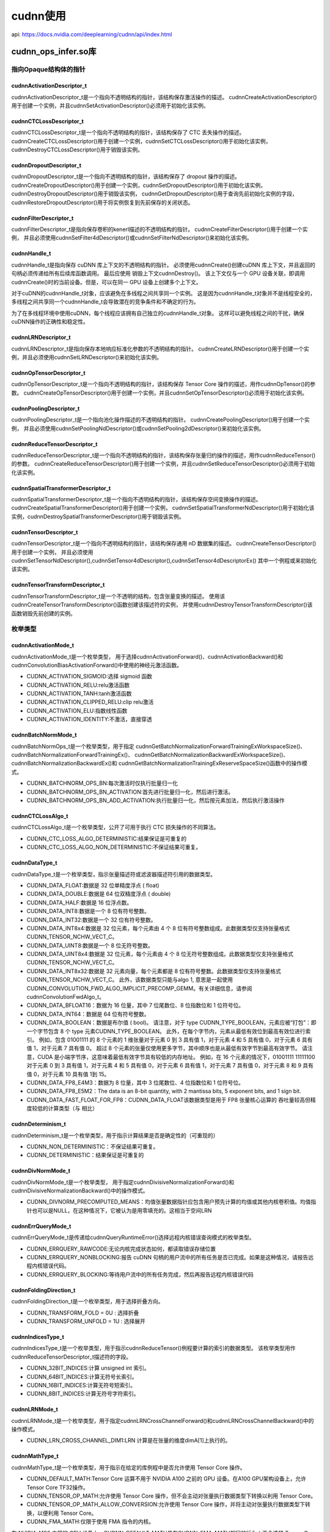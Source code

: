cudnn使用
=====================
api: https://docs.nvidia.com/deeplearning/cudnn/api/index.html

cudnn_ops_infer.so库
------------------------------------

指向Opaque结构体的指针
`````````````````````````````

cudnnActivationDescriptor_t
~~~~~~~~~~~~~~~~~~~~~~~~~~~~~~~~~~~~~~~~~~~~~
cudnnActivationDescriptor_t是一个指向不透明结构的指针，该结构保存激活操作的描述。
cudnnCreateActivationDescriptor()用于创建一个实例，并且cudnnSetActivationDescriptor()必须用于初始化该实例。

cudnnCTCLossDescriptor_t
~~~~~~~~~~~~~~~~~~~~~~~~~~~~~~~~~~~~~~~~~~~~~~~
cudnnCTCLossDescriptor_t是一个指向不透明结构的指针，该结构保存了 CTC 丢失操作的描述。
cudnnCreateCTCLossDescriptor()用于创建一个实例，cudnnSetCTCLossDescriptor()用于初始化该实例，
cudnnDestroyCTCLossDescriptor()用于销毁该实例。

cudnnDropoutDescriptor_t
~~~~~~~~~~~~~~~~~~~~~~~~~~~~~~~~~~
cudnnDropoutDescriptor_t是一个指向不透明结构的指针，该结构保存了 dropout 操作的描述。
cudnnCreateDropoutDescriptor()用于创建一个实例，cudnnSetDropoutDescriptor()用于初始化该实例，
cudnnDestroyDropoutDescriptor()用于销毁该实例，
cudnnGetDropoutDescriptor()用于查询先前初始化实例的字段，
cudnnRestoreDropoutDescriptor()用于将实例恢复到先前保存的关闭状态。

cudnnFilterDescriptor_t
~~~~~~~~~~~~~~~~~~~~~~~~~~~~~~~~~~~~~~~
cudnnFilterDescriptor_t是指向保存卷积的kenerl描述的不透明结构的指针。
cudnnCreateFilterDescriptor()用于创建一个实例，
并且必须使用cudnnSetFilter4dDescriptor()或cudnnSetFilterNdDescriptor()来初始化该实例。

cudnnHandle_t
~~~~~~~~~~~~~~~~~~~~~~~
cudnnHandle_t是指向保存 cuDNN 库上下文的不透明结构的指针。
必须使用cudnnCreate()创建cuDNN 库上下文，并且返回的句柄必须传递给所有后续库函数调用。
最后应使用 销毁上下文cudnnDestroy()。
该上下文仅与一个 GPU 设备关联，即调用cudnnCreate()时的当前设备。但是，可以在同一 GPU 设备上创建多个上下文。

对于cuDNN的cudnnHandle_t对象，应该避免在多线程之间共享同一个实例。
这是因为cudnnHandle_t对象并不是线程安全的，多线程之间共享同一个cudnnHandle_t会导致潜在的竞争条件和不确定的行为。

为了在多线程环境中使用cuDNN，每个线程应该拥有自己独立的cudnnHandle_t对象。
这样可以避免线程之间的干扰，确保cuDNN操作的正确性和稳定性。

cudnnLRNDescriptor_t
~~~~~~~~~~~~~~~~~~~~~~~~~~~~~~~~
cudnnLRNDescriptor_t是指向保存本地响应标准化参数的不透明结构的指针。
cudnnCreateLRNDescriptor()用于创建一个实例，并且必须使用cudnnSetLRNDescriptor()来初始化该实例。

cudnnOpTensorDescriptor_t
~~~~~~~~~~~~~~~~~~~~~~~~~~~~~~~~~~~~~~~~~~
cudnnOpTensorDescriptor_t是一个指向不透明结构的指针，该结构保存 Tensor Core 操作的描述，用作cudnnOpTensor()的参数。
cudnnCreateOpTensorDescriptor()用于创建一个实例，并且cudnnSetOpTensorDescriptor()必须用于初始化该实例。

cudnnPoolingDescriptor_t
~~~~~~~~~~~~~~~~~~~~~~~~~~~~~~~~~~~~~~~~~~~
cudnnPoolingDescriptor_t是一个指向池化操作描述的不透明结构的指针。
cudnnCreatePoolingDescriptor()用于创建一个实例，
并且必须使用cudnnSetPoolingNdDescriptor()或cudnnSetPooling2dDescriptor()来初始化该实例。

cudnnReduceTensorDescriptor_t
~~~~~~~~~~~~~~~~~~~~~~~~~~~~~~~~~~~~~~~~
cudnnReduceTensorDescriptor_t是一个指向不透明结构的指针，该结构保存张量归约操作的描述，用作cudnnReduceTensor()的参数。
cudnnCreateReduceTensorDescriptor()用于创建一个实例，并且cudnnSetReduceTensorDescriptor()必须用于初始化该实例。

cudnnSpatialTransformerDescriptor_t
~~~~~~~~~~~~~~~~~~~~~~~~~~~~~~~~~~~~~~~~~~~~~~~~~
cudnnSpatialTransformerDescriptor_t是一个指向不透明结构的指针，该结构保存空间变换操作的描述。
cudnnCreateSpatialTransformerDescriptor()用于创建一个实例，
cudnnSetSpatialTransformerNdDescriptor()用于初始化该实例，cudnnDestroySpatialTransformerDescriptor()用于销毁该实例。

cudnnTensorDescriptor_t
~~~~~~~~~~~~~~~~~~~~~~~~~~~~~~~~~~~~~~~~~~
cudnnTensorDescriptor_t是一个指向不透明结构的指针，该结构保存通用 nD 数据集的描述。
cudnnCreateTensorDescriptor()用于创建一个实例，
并且必须使用cudnnSetTensorNdDescriptor(),cudnnSetTensor4dDescriptor(),cudnnSetTensor4dDescriptorEx()
其中一个例程或来初始化该实例。 

cudnnTensorTransformDescriptor_t
~~~~~~~~~~~~~~~~~~~~~~~~~~~~~~~~~~~~~~~~~~~~~~~
cudnnTensorTransformDescriptor_t是一个不透明的结构，包含张量变换的描述。
使用该cudnnCreateTensorTransformDescriptor()函数创建该描述符的实例，
并使用cudnnDestroyTensorTransformDescriptor()该函数销毁先前创建的实例。

枚举类型
``````````````

cudnnActivationMode_t
~~~~~~~~~~~~~~~~~~~~~~~~~~~~~~~~~~
cudnnActivationMode_t是一个枚举类型，
用于选择cudnnActivationForward()、cudnnActivationBackward()和cudnnConvolutionBiasActivationForward()中使用的神经元激活函数。


* CUDNN_ACTIVATION_SIGMOID:选择 sigmoid 函数 
* CUDNN_ACTIVATION_RELU:relu激活函数      
* CUDNN_ACTIVATION_TANH:tanh激活函数      
* CUDNN_ACTIVATION_CLIPPED_RELU:clip relu激活
* CUDNN_ACTIVATION_ELU:指数线性函数      
* CUDNN_ACTIVATION_IDENTITY:不激活，直接穿透  


cudnnBatchNormMode_t
~~~~~~~~~~~~~~~~~~~~~~~~~~~~~~~~~~~
cudnnBatchNormOps_t是一个枚举类型，用于指定
cudnnGetBatchNormalizationForwardTrainingExWorkspaceSize()、cudnnBatchNormalizationForwardTrainingEx()、
cudnnGetBatchNormalizationBackwardExWorkspaceSize()、cudnnBatchNormalizationBackwardEx()和
cudnnGetBatchNormalizationTrainingExReserveSpaceSize()函数中的操作模式。

* CUDNN_BATCHNORM_OPS_BN:每次激活时仅执行批量归一化
* CUDNN_BATCHNORM_OPS_BN_ACTIVATION:首先进行批量归一化，然后进行激活。
* CUDNN_BATCHNORM_OPS_BN_ADD_ACTIVATION:执行批量归一化，然后按元素加法，然后执行激活操作

cudnnCTCLossAlgo_t
~~~~~~~~~~~~~~~~~~~~~~~~~~~~
cudnnCTCLossAlgo_t是一个枚举类型，公开了可用于执行 CTC 损失操作的不同算法。

* CUDNN_CTC_LOSS_ALGO_DETERMINISTIC:结果保证是可重复的
* CUDNN_CTC_LOSS_ALGO_NON_DETERMINISTIC:不保证结果可重复。

cudnnDataType_t
~~~~~~~~~~~~~~~~~~~~~~~~~~~~~
cudnnDataType_t是一个枚举类型，指示张量描述符或滤波器描述符引用的数据类型。

* CUDNN_DATA_FLOAT:数据是 32 位单精度浮点 ( float)
* CUDNN_DATA_DOUBLE:数据是 64 位双精度浮点 ( double)
* CUDNN_DATA_HALF:数据是 16 位浮点数。
* CUDNN_DATA_INT8:数据是一个 8 位有符号整数。
* CUDNN_DATA_INT32:数据是一个 32 位有符号整数。
* CUDNN_DATA_INT8x4:数据是 32 位元素，每个元素由 4 个 8 位有符号整数组成。此数据类型仅支持张量格式CUDNN_TENSOR_NCHW_VECT_C。
* CUDNN_DATA_UINT8:数据是一个 8 位无符号整数。
* CUDNN_DATA_UINT8x4:数据是 32 位元素，每个元素由 4 个 8 位无符号整数组成。此数据类型仅支持张量格式CUDNN_TENSOR_NCHW_VECT_C。
* CUDNN_DATA_INT8x32:数据是 32 元素向量，每个元素都是 8 位有符号整数。此数据类型仅支持张量格式CUDNN_TENSOR_NCHW_VECT_C。
  此外，该数据类型只能与algo 1, 意思是一起使用CUDNN_CONVOLUTION_FWD_ALGO_IMPLICIT_PRECOMP_GEMM。有关详细信息，请参阅cudnnConvolutionFwdAlgo_t。
* CUDNN_DATA_BFLOAT16：数据为 16 位量，其中 7 位尾数位、8 位指数位和 1 位符号位。
* CUDNN_DATA_INT64：数据是 64 位有符号整数。
* CUDNN_DATA_BOOLEAN：数据是布尔值 ( bool)。
  请注意，对于 type CUDNN_TYPE_BOOLEAN，元素应被“打包”：即一个字节包含 8 个 type 元素CUDNN_TYPE_BOOLEAN。
  此外，在每个字节内，元素从最低有效位到最高有效位进行索引。
  例如，包含 01001111 的 8 个元素的 1 维张量对于元素 0 到 3 具有值 1，对于元素 4 和 5 具有值 0，对于元素 6 具有值 1，对于元素 7 具有值 0。
  超过 8 个元素的张量仅使用更多字节，其中顺序也是从最低有效字节到最高有效字节。
  请注意，CUDA 是小端字节序，这意味着最低有效字节具有较低的内存地址。
  例如，在 16 个元素的情况下，01001111 11111100 对于元素 0 到 3 具有值 1，对于元素 4 和 5 具有值 0，对于元素 6 具有值 1，对于元素 7 具有值 0，对于元素 8 和 9 具有值 0，对于元素 10 具有值 1到 15。
* CUDNN_DATA_FP8_E4M3：数据为 8 位量，其中 3 位尾数位、4 位指数位和 1 位符号位。
* CUDNN_DATA_FP8_E5M2：The data is an 8-bit quantity, with 2 mantissa bits, 5 exponent bits, and 1 sign bit.
* CUDNN_DATA_FAST_FLOAT_FOR_FP8：CUDNN_DATA_FLOAT该数据类型是用于 FP8 张量核心运算的 吞吐量较高但精度较低的计算类型（与 相比）

cudnnDeterminism_t
~~~~~~~~~~~~~~~~~~~~~~~~~~~~
cudnnDeterminism_t是一个枚举类型，用于指示计算结果是否是确定性的（可重现的）

* CUDNN_NON_DETERMINISTIC：不保证结果可重复。
* CUDNN_DETERMINISTIC：结果保证是可重复的

cudnnDivNormMode_t
~~~~~~~~~~~~~~~~~~~~~~~~~~~~
cudnnDivNormMode_t是一个枚举类型，
用于指定cudnnDivisiveNormalizationForward()和cudnnDivisiveNormalizationBackward()中的操作模式。

* CUDNN_DIVNORM_PRECOMPUTED_MEANS：均值张量数据指针应包含用户预先计算的均值或其他内核卷积值。均值指针也可以是NULL，在这种情况下，它被认为是用零填充的。这相当于空间LRN

cudnnErrQueryMode_t
~~~~~~~~~~~~~~~~~~~~~~~~~~~~~
cudnnErrQueryMode_t是传递给cudnnQueryRuntimeError()选择远程内核错误查询模式的枚举类型。

* CUDNN_ERRQUERY_RAWCODE:无论内核完成状态如何，都读取错误存储位置
* CUDNN_ERRQUERY_NONBLOCKING:报告 cuDNN 句柄的用户流中的所有任务是否已完成。如果是这种情况，请报告远程内核错误代码。
* CUDNN_ERRQUERY_BLOCKING:等待用户流中的所有任务完成，然后再报告远程内核错误代码

cudnnFoldingDirection_t
~~~~~~~~~~~~~~~~~~~~~~~~~~~~~~~~~~~~
cudnnFoldingDirection_t是一个枚举类型，用于选择折叠方向。

* CUDNN_TRANSFORM_FOLD = 0U : 选择折叠
* CUDNN_TRANSFORM_UNFOLD = 1U : 选择展开

cudnnIndicesType_t
~~~~~~~~~~~~~~~~~~~~~~~~~~~~~~~
cudnnIndicesType_t是一个枚举类型，用于指示cudnnReduceTensor()例程要计算的索引的数据类型。
该枚举类型用作cudnnReduceTensorDescriptor_t描述符的字段。

* CUDNN_32BIT_INDICES:计算 unsigned int 索引。
* CUDNN_64BIT_INDICES:计算无符号长索引。
* CUDNN_16BIT_INDICES:计算无符号短索引。
* CUDNN_8BIT_INDICES:计算无符号字符索引。

cudnnLRNMode_t
~~~~~~~~~~~~~~~~~~~~~~~~~~~~
cudnnLRNMode_t是一个枚举类型，用于指定cudnnLRNCrossChannelForward()和cudnnLRNCrossChannelBackward()中的操作模式。

* CUDNN_LRN_CROSS_CHANNEL_DIM1:LRN 计算是在张量的维度dimA[1]上执行的。

cudnnMathType_t
~~~~~~~~~~~~~~~~~~~~~~~~~~
cudnnMathType_t是一个枚举类型，用于指示在给定的库例程中是否允许使用 Tensor Core 操作。

* CUDNN_DEFAULT_MATH:Tensor Core 运算不用于 NVIDIA A100 之前的 GPU 设备。在A100 GPU架构设备上，允许Tensor Core TF32操作。
* CUDNN_TENSOR_OP_MATH:允许使用 Tensor Core 操作，但不会主动对张量执行数据类型下转换以利用 Tensor Core。
* CUDNN_TENSOR_OP_MATH_ALLOW_CONVERSION:允许使用 Tensor Core 操作，并将主动对张量执行数据类型下转换，以便利用 Tensor Core。
* CUDNN_FMA_MATH:仅限于使用 FMA 指令的内核。

在 NVIDIA A100 之前的 GPU 设备上，CUDNN_DEFAULT_MATH具有CUDNN_FMA_MATH相同的行为：不会选择 Tensor Core 内核。
借助 NVIDIA Ampere 架构和 CUDA 工具包 11，CUDNN_DEFAULT_MATH允许 TF32 Tensor Core 操作，但CUDNN_FMA_MATH不允许。
和其他 Tensor Core 数学类型的TF32 行为CUDNN_DEFAULT_MATH可以通过环境变量显式禁用NVIDIA_TF32_OVERRIDE=0。

cudnnNanPropagation_t
~~~~~~~~~~~~~~~~~~~~~~~~~~~~~~
cudnnNanPropagation_t是一个枚举类型，用于指示给定例程是否应该传播Nan数字。
该枚举类型用作cudnnActivationDescriptor_t描述符和cudnnPoolingDescriptor_t描述符的字段。

* CUDNN_NOT_PROPAGATE_NAN:Nan数字不会传播。
* CUDNN_PROPAGATE_NAN:Nan数字被传播。

cudnnNormAlgo_t
~~~~~~~~~~~~~~~~~~~~~~~~~~~
cudnnNormAlgo_t是一个枚举类型，用于指定执行归一化操作的算法。

* CUDNN_NORM_ALGO_STANDARD:执行标准标准化。
* CUDNN_NORM_ALGO_PERSIST:此模式与 类似CUDNN_NORM_ALGO_STANDARD，但它仅支持CUDNN_NORM_PER_CHANNEL某些任务并且速度更快。

cudnnNormMode_t
~~~~~~~~~~~~~~~~~~~~~~~~
cudnnNormMode_t是一个枚举类型，用于指定
cudnnNormalizationForwardInference()、cudnnNormalizationForwardTraining()、
cudnnBatchNormalizationBackward()、cudnnGetNormalizationForwardTrainingWorkspaceSize()、
cudnnGetNormalizationBackwardWorkspaceSize()和cudnnGetNormalizationTrainingReserveSpaceSize()例程中的操作模式

* CUDNN_NORM_PER_ACTIVATION:标准化是在每次激活时执行的。该模式旨在在非卷积网络层之后使用。
  在此模式下，normBias和normScale的张量维度以及函数cudnnNormalization中使用的参数为 1xCxHxW。
* CUDNN_NORM_PER_CHANNEL:标准化是在 N+ 空间维度上按通道执行的。
  此模式旨在用于卷积层之后（需要空间不变性的情况）。在此模式下，normBias和normScale张量尺寸为 1xCx1x1。

cudnnNormOps_t
~~~~~~~~~~~~~~~~~~~~~~~~
cudnnNormOps_t是一个枚举类型，用于指定
cudnnGetNormalizationForwardTrainingWorkspaceSize()、cudnnNormalizationForwardTraining()、
cudnnGetNormalizationBackwardWorkspaceSize()、cudnnNormalizationBackward()
和cudnnGetNormalizationTrainingReserveSpaceSize()函数中的操作模式。

* CUDNN_NORM_OPS_NORM:仅执行标准化。
* CUDNN_NORM_OPS_NORM_ACTIVATION:首先，进行归一化，然后进行激活。
* CUDNN_NORM_OPS_NORM_ADD_ACTIVATION:执行标准化，然后按元素加法，然后执行激活操作。

cudnnOpTensorOp_t
~~~~~~~~~~~~~~~~~~~~~~~~~~~~
cudnnOpTensorOp_t是一个枚举类型，用于指示cudnnOpTensor()例程要使用的 Tensor Core 操作。
该枚举类型用作描述符的字段cudnnOpTensorDescriptor_t。

* CUDNN_OP_TENSOR_ADD:要执行的操作是加法运算。
* CUDNN_OP_TENSOR_MUL:要执行的运算是乘法。
* CUDNN_OP_TENSOR_MIN:要执行的操作是最小比较。
* CUDNN_OP_TENSOR_MAX:要执行的操作是最大比较。
* CUDNN_OP_TENSOR_SQRT:要执行的运算是平方根，仅对A张量执行。
* CUDNN_OP_TENSOR_NOT:要执行的操作是求反，仅对A张量执行。

cudnnPoolingMode_t
~~~~~~~~~~~~~~~~~~~~~~~~~~~~~
cudnnPoolingMode_t是传递给
cudnnPoolingForward()、cudnnPoolingBackward()和cudnnSetPooling2dDescriptor()来选择要使用的池方法的枚举类型。 

* CUDNN_POOLING_MAX：使用池化窗口内的最大值。
* CUDNN_POOLING_AVERAGE_COUNT_INCLUDE_PADDING：池化窗口内的值被平均。用于计算平均值的元素数量包括落在填充区域中的空间位置。
* CUDNN_POOLING_AVERAGE_COUNT_EXCLUDE_PADDING：池化窗口内的值被平均。用于计算平均值的元素数量不包括落在填充区域中的空间位置。
* CUDNN_POOLING_MAX_DETERMINISTIC：使用池化窗口内的最大值。使用的算法是确定性的。

cudnnReduceTensorIndices_t
~~~~~~~~~~~~~~~~~~~~~~~~~~~~~~~~~~~~~~
cudnnReduceTensorIndices_t是一个枚举类型，用于指示cudnnReduceTensor()例程是否计算索引。
该枚举类型用作描述符的字段cudnnReduceTensorDescriptor_t。

* CUDNN_REDUCE_TENSOR_NO_INDICES：不计算指数。
* CUDNN_REDUCE_TENSOR_FLATTENED_INDICES：计算指数。得出的指数是相对的，并且是平坦的。

cudnnReduceTensorOp_t
~~~~~~~~~~~~~~~~~~~~~~~~~~~~~~
cudnnReduceTensorOp_t是一个枚举类型，用于指示cudnnReduceTensor()例程要使用的 Tensor Core 操作。该枚举类型用作描述符的字段cudnnReduceTensorDescriptor_t。

* CUDNN_REDUCE_TENSOR_ADD：要执行的操作是加法。
* CUDNN_REDUCE_TENSOR_MUL：要执行的运算是乘法。
* CUDNN_REDUCE_TENSOR_MIN：要执行的操作是最小比较。
* CUDNN_REDUCE_TENSOR_MAX：要执行的操作是最大比较。
* CUDNN_REDUCE_TENSOR_AMAX：要执行的操作是绝对值的最大比较。
* CUDNN_REDUCE_TENSOR_AVG：要执行的操作是求平均。
* CUDNN_REDUCE_TENSOR_NORM1：要执行的运算是绝对值的加法。
* CUDNN_REDUCE_TENSOR_NORM2：要执行的运算是平方和的平方根。
* CUDNN_REDUCE_TENSOR_MUL_NO_ZEROS：要执行的运算是乘法，不包括值为零的元素。

cudnnRNNAlgo_t
~~~~~~~~~~~~~~~~~~~~~~~~~~~~
cudnnRNNAlgo_t是一个枚举类型，用于指定
cudnnRNNForwardInference()、cudnnRNNForwardTraining()、cudnnRNNBackwardData()和cudnnRNNBackwardWeights()例程中使用的算法。

* CUDNN_RNN_ALGO_STANDARD：每个 RNN 层都作为一系列操作来执行。该算法预计在广泛的网络参数范围内具有稳健的性能。
* CUDNN_RNN_ALGO_PERSIST_STATIC:网络的循环部分是使用持久内核方法执行的。当输入张量的第一维较小（即小批量）时，该方法预计会很快。
  CUDNN_RNN_ALGO_PERSIST_STATIC仅在计算能力 >= 6.0 的设备上受支持。
* CUDNN_RNN_ALGO_PERSIST_DYNAMIC:网络的循环部分是使用持久内核方法执行的。
  当输入张量的第一维较小（即小批量）时，该方法预计会很快。
  当使用CUDNN_RNN_ALGO_PERSIST_DYNAMIC持久内核时，在运行时准备并能够使用网络和活动 GPU 的特定参数进行优化。
  因此，在使用CUDNN_RNN_ALGO_PERSIST_DYNAMIC一次性计划时，必须执行准备阶段。然后可以在具有相同模型参数的重复调用中重用这些计划。

使用时支持的隐藏单元最大数量的限制CUDNN_RNN_ALGO_PERSIST_DYNAMIC明显高于使用时的限制CUDNN_RNN_ALGO_PERSIST_STATIC，
但是当超过 所支持的最大值时，吞吐量可能会显着降低CUDNN_RNN_ALGO_PERSIST_STATIC。
在这种情况下，这种方法在某些情况下仍然会表现出色CUDNN_RNN_ALGO_STANDARD。CUDNN_RNN_ALGO_PERSIST_DYNAMIC仅在Linux计算机上计算能力 >= 6.0 的设备上受支持。

cudnnSamplerType_t
~~~~~~~~~~~~~~~~~~~~~~~~~~~~~
cudnnSamplerType_t是传递给cudnnSpatialTfSamplerForward()、cudnnSpatialTfSamplerBackward()
和cudnnSetSpatialTransformerNdDescriptor()来选择要使用的采样器类型的枚举类型。 

* CUDNN_SAMPLER_BILINEAR：选择双线性采样器。

cudnnSeverity_t
~~~~~~~~~~~~~~~~~~~~~~~~~~~~~
cudnnSeverity_t是传递给用户可以设置的用于记录日志的自定义回调函数的枚举类型。
此枚举描述了项目的严重性级别，因此自定义日志记录回调可能会做出不同的反应。

* CUDNN_SEV_FATAL：该值表示 cuDNN 发出的致命错误。
* CUDNN_SEV_ERROR：该值表示 cuDNN 发出的正常错误。
* CUDNN_SEV_WARNING：该值表示 cuDNN 发出的警告。
* CUDNN_SEV_INFO：该值表示 cuDNN 发出的一条信息（例如 API 日志）。

cudnnSoftmaxAlgorithm_t
~~~~~~~~~~~~~~~~~~~~~~~~~~~~~~~~~~~
cudnnSoftmaxAlgorithm_t用于选择cudnnSoftmaxForward()和cudnnSoftmaxBackward()中使用的 softmax 函数的实现。

* CUDNN_SOFTMAX_FAST:该实现应用了简单的 softmax 运算。
* CUDNN_SOFTMAX_ACCURATE:此实现将 softmax 输入域的每个点缩放为其最大值，以避免 softmax 评估中潜在的浮点溢出。
* CUDNN_SOFTMAX_LOG:此条目执行 log softmax 操作，通过缩放输入域中的每个点来避免溢出，如CUDNN_SOFTMAX_ACCURATE中所示。

cudnnSoftmaxMode_t
~~~~~~~~~~~~~~~~~~~~~~~~~~~~~~
cudnnSoftmaxMode_t用于选择cudnnSoftmaxForward()和cudnnSoftmaxBackward()正在计算其结果的数据。

* CUDNN_SOFTMAX_MODE_INSTANCE:softmax 运算是针对每个图像(N)的各个维度上(C,H,W)进行计算的。
* CUDNN_SOFTMAX_MODE_CHANNEL:softmax 运算是跨维度(H,W)按每个图像(N)的空间位置(C)计算的。


cudnnStatus_t
~~~~~~~~~~~~~~~~~~~~~~~~
cudnnStatus_t是用于函数状态返回的枚举类型。所有 cuDNN 库函数都会返回其状态，可以是以下值之一

* CUDNN_STATUS_SUCCESS:成功
* CUDNN_STATUS_NOT_INITIALIZED：cuDNN 库未正确初始化。
  当调用cudnnCreate()失败或在cudnnCreate()调用另一个 cuDNN 例程之前尚未调用时，通常会返回此错误。
  cudnnCreate()在前一种情况下，通常是由于硬件设置中的错误 调用的 CUDA 运行时 API 中出现错误。
* CUDNN_STATUS_ALLOC_FAILED：cuDNN 库内部资源分配失败。这通常是由内部cudaMalloc()故障引起的。
  为了更正，在函数调用之前，尽可能地释放先前分配的内存。
* CUDNN_STATUS_BAD_PARAM：向函数传递了不正确的值或参数。要更正，请确保传递的所有参数都具有有效值。
* CUDNN_STATUS_ARCH_MISMATCH：该函数需要当前 GPU 设备所没有的功能。请注意，cuDNN 仅支持计算能力大于或等于 3.0 的设备。
  要更正，请在具有适当计算能力的设备上编译并运行应用程序。
* CUDNN_STATUS_MAPPING_ERROR：访问GPU内存空间失败，通常是由于纹理绑定失败造成的。
  要更正，请在函数调用之前取消绑定任何先前绑定的纹理。否则，这可能表明库中存在内部错误/错误。
* CUDNN_STATUS_EXECUTION_FAILED：GPU程序执行失败。这通常是由于在GPU上启动某些cuDNN内核失败造成的，可能有多种原因。
  要进行更正，请检查硬件、适当版本的驱动程序以及 cuDNN 库是否已正确安装。否则，这可能表明库中存在内部错误/错误。
* CUDNN_STATUS_INTERNAL_ERROR：内部 cuDNN 操作失败。
* CUDNN_STATUS_NOT_SUPPORTED：cuDNN 目前不支持所请求的功能。
* CUDNN_STATUS_LICENSE_ERROR：请求的功能需要一些许可证，并且在尝试检查当前许可时检测到错误。如果许可证不存在或已过期，或者环境变量NVIDIA_LICENSE_FILE设置不正确，则可能会发生此错误。
* CUDNN_STATUS_RUNTIME_PREREQUISITE_MISSING：在预定义的搜索路径中找不到 cuDNN 所需的运行时库。这些库是libcuda.so( nvcuda.dll) 和libnvrtc.so(nvrtc64_<Major Release Version><Minor Release Version>_0.dll和nvrtc-builtins64_<Major Release Version><Minor Release Version>.dll)。
* CUDNN_STATUS_RUNTIME_IN_PROGRESS：用户流中的某些任务未完成。
* CUDNN_STATUS_RUNTIME_FP_OVERFLOW：GPU内核执行期间发生数值溢出。


cudnnTensorFormat_t
~~~~~~~~~~~~~~~~~~~~~~~~~~~~~
cudnnTensorFormat_t是一个枚举类型，被cudnnSetTensor4dDescriptor()用于创建一个预定义布局的张量。
关于这些张量如何在内存中排列的详细解释，请参阅数据布局格式。

* CUDNN_TENSOR_NCHW：此张量格式指定数据按以下顺序布局：批量大小、特征图、行、列。
  步幅是隐式定义的，数据在内存中是连续的，图像、特征图、行和列之间没有填充；列是内部维度，图像是最外部维度。
* CUDNN_TENSOR_NHWC：这种张量格式规定数据按以下顺序排列：批量大小、行、列、特征图。数据在内存中是连续的，图像、行、列和特征图之间没有填充；特征图是内层维度，图像是最外层维度。
* CUDNN_TENSOR_NCHW_VECT_C：此张量格式指定数据按以下顺序布局：批量大小、特征图、行、列。
  然而，张量的每个元素都是多个特征图的向量。向量的长度由张量的数据类型携带。
  步幅是隐式定义的，数据在内存中是连续的，图像、特征图、行和列之间没有填充；列是内部维度，图像是最外部维度。
  此格式仅支持张量数据类型CUDNN_DATA_INT8x4、CUDNN_DATA_INT8x32和CUDNN_DATA_UINT8x4。
  也CUDNN_TENSOR_NCHW_VECT_C可以按以下方式解释：NCHW INT8x32 格式实际上是 N x (C/32) x H x W x 32（每个 W 32 个 C），
  就像 NCHW INT8x4 格式是 N x (C/4) ) x H x W x 4（每 W 4 个 C）。
  因此，VECT_C名称 - 每个 W 都是 Cs 的向量（4 或 32）。

API函数
``````````

cudnnActivationForward()
~~~~~~~~~~~~~~~~~~~~~~~~~~~~~~~~~~~~~~~
对每个输入值逐元素应用指定的神经元激活函数。

该例程允许就地操作；也就是说，xData和yData指针可以相等。
但是，这要求xDesc和yDesc描述符完全相同（特别是，输入和输出的步长必须匹配，才允许就地操作）

支持所有4 维和 5 维张量格式，但是，当xDesc步幅等于yDesc步幅时，可以获得最佳性能HW-packed。对于超过 5 个维度，张量必须压缩其空间维度。

.. code-block:: cpp

    cudnnStatus_t cudnnActivationForward(
        cudnnHandle_t handle,
        cudnnActivationDescriptor_t     activationDesc,
        const void                     *alpha,
        const cudnnTensorDescriptor_t   xDesc,
        const void                     *x,
        const void                     *beta,
        const cudnnTensorDescriptor_t   yDesc,
        void                           *y);
    // handle:cuDNN上下文句柄
    // activationDesc 激活函数描述符
    // alpha, beta:指向缩放因子（在主机内存中）的指针，用于将计算结果与输出层中的先验值混合
    //         dstValue = alpha[0]*result + beta[0]*priorDstValue
    // xDesc:先前初始化的输入张量描述符的句柄
    // x:指向与xDesc张量描述符关联的 GPU 内存的数据指针
    // yDesc:先前初始化的输出张量描述符的句柄。
    // y:指向与yDesc张量描述符关联的 GPU 内存的数据指针

cudnnAddTensor()
~~~~~~~~~~~~~~~~~~~~~~~~~~~~~~~~~~~~~~~~
此函数将bias张量的缩放值添加到另一个张量。bias张量的每个维度A必须与目标张量的相应维度C匹配，或者必须等于 1。
在后一种情况下，这些维度的bias张量中的相同值将用于混合到张量C中。

仅支持 4D 和 5D 张量。超出这些尺寸，则不支持此例程。

.. code-block:: cpp

    cudnnStatus_t cudnnAddTensor(
        cudnnHandle_t                     handle,
        const void                       *alpha,
        const cudnnTensorDescriptor_t     aDesc,
        const void                       *A,
        const void                       *beta,
        const cudnnTensorDescriptor_t     cDesc,
        void                             *C);
    // alpha, beta:指向缩放因子（在主机内存中）的指针，用于将计算结果与输出层中的先验值混合
    //         dstValue = alpha[0]*result + beta[0]*priorDstValue


cudnnBatchNormalizationForwardInference()
~~~~~~~~~~~~~~~~~~~~~~~~~~~~~~~~~~~~~~~~~~~~~~~~~~~~~~~~~~~
该函数执行推理阶段的前向批量归一化层计算。该层基于批量归一化：通过减少内部协变量偏移来加速深度网络训练论文。

仅支持4D和5D张量。该函数执行的输入变换定义如下:

`y = beta*y + alpha *[bnBias + (bnScale * (x-estimatedMean)/sqrt(epsilon + estimatedVariance)]`

.. code-block:: cpp

    cudnnStatus_t cudnnBatchNormalizationForwardInference(
        cudnnHandle_t                    handle,
        cudnnBatchNormMode_t             mode,
        const void                      *alpha,
        const void                      *beta,
        const cudnnTensorDescriptor_t    xDesc,
        const void                      *x,
        const cudnnTensorDescriptor_t    yDesc,
        void                            *y,
        const cudnnTensorDescriptor_t    bnScaleBiasMeanVarDesc,
        const void                      *bnScale,
        const void                      *bnBias,
        const void                      *estimatedMean,
        const void                      *estimatedVariance,
        double                           epsilon)
    // mode:操作模式
    // alpha, beta:指向缩放因子（在主机内存中）的指针，用于将计算结果与输出层中的先验值混合
    //         dstValue = alpha[0]*result + beta[0]*priorDstValue
    // bnScaleBiasMeanVarDesc, bnScale,bnBias:
    //  设备内存中用于批量归一化标度和偏置参数的张量描述符和指针（在批量归一化论文中：偏置被称为β，标度被称为γ）
    // estimatedMean,estimatedVariance:均值和方差张量（与偏置和标度具有相同的描述符）。
    //   调用 cudnnBatchNormalizationForwardTraining()时在训练阶段积累的resultRunningMean（平均值）和 
    //   resultRunningVariance（方差）应作为输入在此处传递。
    // epsilon:用于批量标准化公式中的ε值。它的值应该等于或大于在cudnn.h中为CUDNN_BN_MIN_EPSILON定义的值。

该函数支持以下各种描述符的数据类型组合:

+--------------------------+---------------------+------------------------+-------------------+---------------------+
| Data Type Configurations |        xDesc        | bnScaleBiasMeanVarDesc |    alpha, beta    |        yDesc        |
+==========================+=====================+========================+===================+=====================+
| INT8_CONFIG              | CUDNN_DATA_INT8     | CUDNN_DATA_FLOAT       | CUDNN_DATA_FLOAT  | CUDNN_DATA_INT8     |
+--------------------------+---------------------+------------------------+-------------------+---------------------+
| PSEUDO_HALF_CONFIG       | CUDNN_DATA_HALF     | CUDNN_DATA_FLOAT       | CUDNN_DATA_FLOAT  | CUDNN_DATA_HALF     |
+--------------------------+---------------------+------------------------+-------------------+---------------------+
| FLOAT_CONFIG             | CUDNN_DATA_FLOAT    | CUDNN_DATA_FLOAT       | CUDNN_DATA_FLOAT  | CUDNN_DATA_FLOAT    |
+--------------------------+---------------------+------------------------+-------------------+---------------------+
| DOUBLE_CONFIG            | CUDNN_DATA_DOUBLE   | CUDNN_DATA_DOUBLE      | CUDNN_DATA_DOUBLE | CUDNN_DATA_DOUBLE   |
+--------------------------+---------------------+------------------------+-------------------+---------------------+
| BFLOAT16_CONFIG          | CUDNN_DATA_BFLOAT16 | CUDNN_DATA_FLOAT       | CUDNN_DATA_FLOAT  | CUDNN_DATA_BFLOAT16 |
+--------------------------+---------------------+------------------------+-------------------+---------------------+

cudnnCreate()
~~~~~~~~~~~~~~~~~~~~~~~~~~~~~~~~~
该函数初始化cuDNN库，并创建一个不透明结构的句柄来保存cuDNN库上下文。
它分配主机和设备上的硬件资源，必须在调用其他cuDNN库之前调用。

cuDNN库句柄与当前CUDA设备（上下文）绑定。要在多个设备上使用该库，需要为每个设备创建一个cuDNN句柄。

对于一个给定的设备，可能会创建多个具有不同配置（例如，不同的当前CUDA流）的cuDNN句柄。
由于cudnnCreate()分配了一些内部资源，通过调用cudnnDestroy()释放这些资源将隐式调用cudaDeviceSynchronize()；
因此，推荐的最佳做法是在性能关键代码路径之外调用cudnnCreate/cudnnDestroy。

对于从不同线程使用同一设备的多线程应用程序，建议的编程模型是为每个线程创建一个（或几个，如果方便的话）cuDNN 句柄，
并在线程的整个生命周期中使用该 cuDNN 句柄。

.. code-block:: cpp

    cudnnStatus_t cudnnCreate(cudnnHandle_t *handle);

cudnnCreateActivationDescriptor()
~~~~~~~~~~~~~~~~~~~~~~~~~~~~~~~~~~~~~~~~~~~~~~~
该函数通过分配不透明结构所需的内存来创建激活描述符对象。更多信息，请参阅cudnnActivationDescriptor_t。

.. code-block:: cpp

    cudnnStatus_t cudnnCreateActivationDescriptor(
        cudnnActivationDescriptor_t   *activationDesc);

cudnnCreateAlgorithmPerformance()
~~~~~~~~~~~~~~~~~~~~~~~~~~~~~~~~~~~~~~~~~~~~~~~~~~~~~
该函数通过分配保存其不透明结构所需的内存来创建多个算法性能对象。

.. code-block:: cpp

    cudnnStatus_t cudnnCreateAlgorithmPerformance(
        cudnnAlgorithmPerformance_t *algoPerf,
        int                         numberToCreate);

cudnnCreateDropoutDescriptor()
~~~~~~~~~~~~~~~~~~~~~~~~~~~~~~~~~~~~~~~~~~~
该函数通过分配不透明结构所需的内存来创建一个通用的Dropout描述符对象。更多信息，请参阅cudnnDropoutDescriptor_t。

.. code-block:: cpp

    cudnnStatus_t cudnnCreateDropoutDescriptor(
        cudnnDropoutDescriptor_t    *dropoutDesc);

cudnnCreateFilterDescriptor()
~~~~~~~~~~~~~~~~~~~~~~~~~~~~~~~~~~~~~~~~~~~
该函数通过分配不透明结构所需的内存来创建过滤器描述符对象。更多信息，请参阅cudnnFilterDescriptor_t。

.. code-block:: cpp

    cudnnStatus_t cudnnCreateFilterDescriptor(
        cudnnFilterDescriptor_t *filterDesc);

cudnnCreateLRNDescriptor()
~~~~~~~~~~~~~~~~~~~~~~~~~~~~~~~~~~~~~~~~~~~~~~
该函数分配用于保存LRN和DivisiveNormalization层操作所需数据的内存，并返回用于后续层向前和向后调用的描述符。

.. code-block:: cpp

    cudnnStatus_t cudnnCreateLRNDescriptor(
            cudnnLRNDescriptor_t    *poolingDesc);

cudnnCreateOpTensorDescriptor()
~~~~~~~~~~~~~~~~~~~~~~~~~~~~~~~~~~~~~~~~~~~~~~~
该函数用于创建张量数学描述符。更多信息，请参阅cudnnOpTensorDescriptor_t。

.. code-block:: cpp

    cudnnStatus_t cudnnCreateOpTensorDescriptor(
            cudnnOpTensorDescriptor_t* 	opTensorDesc);

cudnnCreatePoolingDescriptor()
~~~~~~~~~~~~~~~~~~~~~~~~~~~~~~~~~~~~~~~~~~
该函数通过分配不透明结构所需的内存来创建一个池描述符对象。

.. code-block:: cpp

    cudnnStatus_t cudnnCreatePoolingDescriptor(
            cudnnPoolingDescriptor_t    *poolingDesc);

cudnnCreateReduceTensorDescriptor()
~~~~~~~~~~~~~~~~~~~~~~~~~~~~~~~~~~~~~~~~~~~~~~~~~~~~
.. code-block:: cpp

    cudnnStatus_t cudnnCreateReduceTensorDescriptor(
	    cudnnReduceTensorDescriptor_t*	reduceTensorDesc);

cudnnCreateSpatialTransformerDescriptor()
~~~~~~~~~~~~~~~~~~~~~~~~~~~~~~~~~~~~~~~~~~~~~~~~~~~~~~~~~~~~~
.. code-block:: cpp

    cudnnStatus_t cudnnCreateSpatialTransformerDescriptor(
        cudnnSpatialTransformerDescriptor_t *stDesc);

cudnnCreateTensorDescriptor()
~~~~~~~~~~~~~~~~~~~~~~~~~~~~~~~~~~~~~~~~~~~
该函数通过分配保存其不透明结构所需的内存来创建通用张量描述符对象。数据被初始化为全零

.. code-block:: cpp

    cudnnStatus_t cudnnCreateTensorDescriptor(
                cudnnTensorDescriptor_t *tensorDesc);

cudnnCreateTensorTransformDescriptor()
~~~~~~~~~~~~~~~~~~~~~~~~~~~~~~~~~~~~~~~~~~~~~~~~~~~~~~~~~~~~~~
该函数通过分配保存其不透明结构所需的内存来创建张量变换描述符对象。张量数据被初始化为全零。
使用cudnnSetTensorTransformDescriptor()该函数来初始化由该函数创建的描述符。

.. code-block:: cpp

    cudnnStatus_t cudnnCreateTensorTransformDescriptor(
	        cudnnTensorTransformDescriptor_t *transformDesc);

cudnnDeriveBNTensorDescriptor()
~~~~~~~~~~~~~~~~~~~~~~~~~~~~~~~~~~~~~~~~~~~~~
该函数从图层的 x 数据描述符中导出批归一化scale、invVariance、bnBias 和 bnScale 子张量的辅助张量描述符。

.. code-block:: cpp

    cudnnStatus_t cudnnDeriveBNTensorDescriptor(
        cudnnTensorDescriptor_t         derivedBnDesc,
        const cudnnTensorDescriptor_t   xDesc,
        cudnnBatchNormMode_t            mode);

cudnnDeriveNormTensorDescriptor()
~~~~~~~~~~~~~~~~~~~~~~~~~~~~~~~~~~~~~~~~~~~
该函数根据图层的 x 数据描述符和常模为归一化均值、不变性、normBias 和 normScale 子张量导出张量描述符。
归一化、均值和不变性共享相同的描述符，而偏置和标度共享相同的描述符。

.. code-block:: cpp
  
    cudnnStatus_t CUDNNWINAPI
    cudnnDeriveNormTensorDescriptor(cudnnTensorDescriptor_t derivedNormScaleBiasDesc,
                                    cudnnTensorDescriptor_t derivedNormMeanVarDesc,
                                    const cudnnTensorDescriptor_t xDesc,
                                    cudnnNormMode_t mode,
                                    int groupCnt);

cudnnDestroy()
~~~~~~~~~~~~~~~~~~~~~~~~~~
释放cuDNN句柄使用的资源。该函数通常是使用特定句柄对cuDNN进行的最后一次调用。
由于cudnnCreate()分配内部资源，调用cudnnDestroy()释放这些资源将隐式调用cudaDeviceSynchronize()；
因此，推荐的最佳做法是在性能关键代码路径之外调用cudnnCreate/cudnnDestroy。

.. code-block:: cpp

    cudnnStatus_t cudnnDestroy(cudnnHandle_t handle);

cudnnSetFilter4dDescriptor()
~~~~~~~~~~~~~~~~~~~~~~~~~~~~~~~~~~~~~~
此函数将先前创建的滤波器描述符对象初始化为 4D 滤波器。滤波器的布局必须在内存中连续。

.. code-block:: cpp

  cudnnStatus_t cudnnSetFilter4dDescriptor(
    cudnnFilterDescriptor_t    filterDesc,
    cudnnDataType_t            dataType,
    cudnnTensorFormat_t        format,
    int                        k,
    int                        c,
    int                        h,
    int                        w)
  // k: 输出特征图的数量
  // c:输入特征图的数量
  // h,w:滤波器的高度和宽度

cudnnSetFilterNdDescriptor()
~~~~~~~~~~~~~~~~~~~~~~~~~~~~~~~~~~~~~~~
该函数初始化之前创建的滤波器描述符对象。滤波器的布局必须在内存中连续。

.. code-block:: cpp

  cudnnStatus_t cudnnSetFilterNdDescriptor(
    cudnnFilterDescriptor_t filterDesc,
    cudnnDataType_t         dataType,
    cudnnTensorFormat_t     format,
    int                     nbDims,
    const int               filterDimA[])
  // nbDims:滤波器的维度
  // filterDimA:滤波器各维度的大小


cudnn_cnn_infer.so库
--------------------------------------

指向Opaque结构体的指针
```````````````````````````````````
cudnnConvolutionDescriptor_t
~~~~~~~~~~~~~~~~~~~~~~~~~~~~~~~~~~~~~~~~~~~~
cudnnConvolutionDescriptor_t 是一个指向不透明结构的指针，该结构保存卷积操作的描述。
cudnnCreateConvolutionDescriptor() 用于创建一个实例，而 cudnnSetConvolutionNdDescriptor() 或 
cudnnSetConvolution2dDescriptor() 用于初始化该实例。


cudnnConvolutionFwdAlgoPerf_t
~~~~~~~~~~~~~~~~~~~~~~~~~~~~~~~~~~~~~~~~~~~~~~
cudnnConvolutionFwdAlgoPerf_t 是一个结构，包含 cudnnFindConvolutionForwardAlgorithm() 返回的性能结果或 
cudnnGetConvolutionForwardAlgorithm_v7() 返回的启发式性能结果。

成员变量：

* cudnnConvolutionFwdAlgo_t algo：该算法运行后可获得相关的性能指标
* cudnnStatus_t status：
* float time：cudnnConvolutionForward() 的执行时间（毫秒）
* size_t memory：工作区大小（以字节为单位）。
* cudnnDeterminism_t determinism：算法的确定性
* cudnnMathType_t mathType：为算法提供的数学类型。
* int reserved[3]：为未来特性预留空间。


枚举类型
`````````````````````
cudnnConvolutionFwdAlgo_t
~~~~~~~~~~~~~~~~~~~~~~~~~~~~~~~~~~~~~~~~~~~~
cudnnConvolutionFwdAlgo_t 是一种枚举类型，它公开了可用于执行正向卷积操作的不同算法。

* CUDNN_CONVOLUTION_FWD_ALGO_IMPLICIT_GEMM:这种算法将卷积表述为矩阵乘积，而实际上并没有明确形成容纳输入张量数据的矩阵。
* CUDNN_CONVOLUTION_FWD_ALGO_IMPLICIT_PRECOMP_GEMM:这种算法将卷积表达为矩阵乘积，而不需要明确形成容纳输入张量数据的矩阵，但仍需要一些内存工作空间来预先计算一些索引，以便于隐式构建容纳输入张量数据的矩阵。
* CUDNN_CONVOLUTION_FWD_ALGO_GEMM:该算法将卷积表示为显式矩阵乘积。需要大量的内存工作空间来存储保存输入张量数据的矩阵。
* CUDNN_CONVOLUTION_FWD_ALGO_DIRECT:该算法将卷积表示为直接卷积（例如，不隐式或显式地进行矩阵乘法）。
* CUDNN_CONVOLUTION_FWD_ALGO_FFT:该算法使用快速傅立叶变换方法来计算卷积。需要大量的内存工作空间来存储中间结果。
* CUDNN_CONVOLUTION_FWD_ALGO_FFT_TILING:该算法采用快速傅里叶变换方法，但将输入分割成块。存储中间结果需要相当大的内存工作空间，但对于大尺寸图像来说，比 CUDNN_CONVOLUTION_FWD_ALGO_FFT 要小。
* CUDNN_CONVOLUTION_FWD_ALGO_WINOGRAD:该算法使用 Winograd 变换方法来计算卷积。需要一个合理大小的工作空间来存储中间结果。
* CUDNN_CONVOLUTION_FWD_ALGO_WINOGRAD_NONFUSED:该算法使用 Winograd 变换法计算卷积。可能需要很大的工作空间来存储中间结果。


cudnnConvolutionMode_t
~~~~~~~~~~~~~~~~~~~~~~~~~~~~~~~~~~~~~~
cudnnConvolutionMode_t是cudnnSetConvolution2dDescriptor()用于配置卷积描述符的枚举类型。
用于卷积的滤波器可以以两种不同的方式应用，在数学上对应于卷积或互相关。（互相关相当于滤波器旋转 180 度的卷积。）

* CUDNN_CONVOLUTION:在此模式下，将滤波器应用于图像时将完成卷积运算。
* CUDNN_CROSS_CORRELATION:在此模式下，将滤波器应用于图像时将进行互相关操作。


API函数
```````````````````````````

cudnnCreateConvolutionDescriptor()
~~~~~~~~~~~~~~~~~~~~~~~~~~~~~~~~~~~~~~~~~~~~~~~~~~~~~~
该函数通过分配opaque结构所需的内存来创建卷积描述符对象。

.. code-block:: cpp

  cudnnStatus_t cudnnCreateConvolutionDescriptor(
    cudnnConvolutionDescriptor_t *convDesc)

cudnnSetConvolution2dDescriptor()
~~~~~~~~~~~~~~~~~~~~~~~~~~~~~~~~~~~~~~~~~~~~~~~~~~~
此函数将先前创建的卷积描述符对象初始化为二维相关对象。
此函数假定张量和滤波器描述符对应于前向卷积路径，并检查其设置是否有效。
相同的卷积描述符可以在后向路径中重复使用，前提是它对应于相同的层。

.. code-block:: cpp
 
  cudnnStatus_t cudnnSetConvolution2dDescriptor(
      cudnnConvolutionDescriptor_t    convDesc,
      int                             pad_h,
      int                             pad_w,
      int                             u,
      int                             v,
      int                             dilation_h,
      int                             dilation_w,
      cudnnConvolutionMode_t          mode,
      cudnnDataType_t                 computeType)
  // pad_h:Zero-padding height：输入图像顶部和底部的零的行数。
  // pad_w:Zero-padding width:输入图像左侧和右侧隐式连接的零列数。
  // u:kernel的垂直步长
  // v:kernel的水平步长
  // dilation_h:滤波器高度扩张
  // dilation_w:滤波器宽度扩张
  // mode:CUDNN_CONVOLUTION 或 CUDNN_CROSS_CORRELATION
  // computeType:计算精度


cudnnGetConvolution2dForwardOutputDim()
~~~~~~~~~~~~~~~~~~~~~~~~~~~~~~~~~~~~~~~~~~~~~~~
给定卷积描述符、输入张量描述符和滤波器描述符，此函数返回 2D 卷积所得 4D 张量的维度。
此函数可以帮助设置输出张量并在启动实际卷积之前分配适当的内存

.. code-block:: cpp

  cudnnStatus_t cudnnGetConvolution2dForwardOutputDim(
    const cudnnConvolutionDescriptor_t  convDesc,
    const cudnnTensorDescriptor_t       inputTensorDesc,
    const cudnnFilterDescriptor_t       filterDesc,
    int                                *n,
    int                                *c,
    int                                *h,
    int                                *w)
    // convDesc:卷积描述符
    // inputTensorDesc:输入向量描述符
    // filterDesc:滤波器描述符
    // n,c,h,w:输出维度

h和w使用以下公式计算：outputDim = 1 + ( inputDim + 2*pad - (((filterDim-1)*dilation)+1) )/convolutionStride

cudnnGetConvolutionForwardAlgorithmMaxCount()
~~~~~~~~~~~~~~~~~~~~~~~~~~~~~~~~~~~~~~~~~~~~~~~~~~~~~~~~~~~~~
该函数返回算法的最大个数，包含一般算法和TensorCore算法

.. code-block:: cpp

  cudnnStatus_t cudnnGetConvolutionForwardAlgorithmMaxCount(
    cudnnHandle_t   handle,
    int             *count);

cudnnGetConvolutionForwardAlgorithm_v7()
~~~~~~~~~~~~~~~~~~~~~~~~~~~~~~~~~~~~~~~~~~~~~~~~~~~~~~
该函数是一种启发式方法，用于为 cudnnConvolutionForward() 获取最适合给定层规范的算法。
按预期（基于内部启发式）相对性能排序，最快的算法为 perfResults 的索引 0。
如需详尽搜索最快算法，请使用 cudnnFindConvolutionForwardAlgorithm()。可以通过returnedAlgoCount变量查询结果算法的总数。

.. code-block:: cpp

  cudnnStatus_t cudnnGetConvolutionForwardAlgorithm_v7(
    cudnnHandle_t                       handle,
    const cudnnTensorDescriptor_t       xDesc,
    const cudnnFilterDescriptor_t       wDesc,
    const cudnnConvolutionDescriptor_t  convDesc,
    const cudnnTensorDescriptor_t       yDesc,
    const int                           requestedAlgoCount,
    int                                *returnedAlgoCount,
    cudnnConvolutionFwdAlgoPerf_t      *perfResults)
  // requestedAlgoCount:存储在 perfResults 中的元素的最大数量
  // returnedAlgoCount:存储在 perfResults 中的输出元素数量
  // perfResults:用户分配的数组，用于存储按计算时间升序排序的性能指标。
  

cudnnGetConvolutionForwardWorkspaceSize()
~~~~~~~~~~~~~~~~~~~~~~~~~~~~~~~~~~~~~~~~~~~~~~~~~~~~~~~~~
此函数返回用户在使用指定算法调用 cudnnConvolutionForward() 时需要分配的 GPU 内存工作空间。
分配的工作区将传递给例程 cudnnConvolutionForward()。
指定的算法可以是调用 cudnnGetConvolutionForwardAlgorithm_v7() 的结果，也可以由用户任意选择。
请注意，并非每种算法都适用于输入张量的每种配置和/或卷积描述符的每种配置。

.. code-block:: cpp

  cudnnStatus_t cudnnGetConvolutionForwardWorkspaceSize(
    cudnnHandle_t   handle,
    const   cudnnTensorDescriptor_t         xDesc,
    const   cudnnFilterDescriptor_t         wDesc,
    const   cudnnConvolutionDescriptor_t    convDesc,
    const   cudnnTensorDescriptor_t         yDesc,
    cudnnConvolutionFwdAlgo_t               algo,
    size_t                                 *sizeInBytes)
  // algo:指定所选卷积算法的枚举。
  // sizeInBytes:使用指定算法执行正向卷积所需的 GPU 工作空间内存量

cudnnConvolutionForward()
~~~~~~~~~~~~~~~~~~~~~~~~~~~~~~~~~~~~~~~~~~~~
此函数使用 w 指定的滤波器对 x 执行卷积或交叉相关运算，返回结果为 y。

.. code-block:: cpp

  cudnnStatus_t cudnnConvolutionForward(
      cudnnHandle_t                       handle,
      const void                         *alpha,
      const cudnnTensorDescriptor_t       xDesc,
      const void                         *x,
      const cudnnFilterDescriptor_t       wDesc,
      const void                         *w,
      const cudnnConvolutionDescriptor_t  convDesc,
      cudnnConvolutionFwdAlgo_t           algo,
      void                               *workSpace,
      size_t                              workSpaceSizeInBytes,
      const void                         *beta,
      const cudnnTensorDescriptor_t       yDesc,
      void                               *y)

cudnnAddTensor()
~~~~~~~~~~~~~~~~~~~~~~~~~~~~
此函数将偏置张量的缩放值添加到另一个张量中。
偏置张量 A 的每个维度必须与目标张量 C 的相应维度相匹配，或者必须等于 1。
在后一种情况下，偏置张量中这些维度的相同值将被用于混合到 C 张量中。

仅支持 4D 和 5D 张量。超出这两个维度，则不支持此例程。

.. code-block:: cpp

  cudnnStatus_t cudnnAddTensor(
      cudnnHandle_t                     handle,
      const void                       *alpha,
      const cudnnTensorDescriptor_t     aDesc,
      const void                       *A,
      const void                       *beta,
      const cudnnTensorDescriptor_t     cDesc,
      void                             *C)












